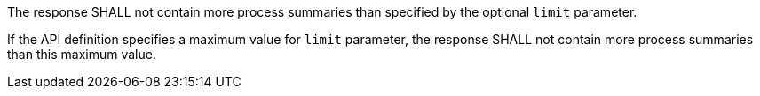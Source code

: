 [[req_core_pl-limit-response]]
[.requirement,label="/req/core/pl-limit-response"]
====
[.component,class=part]
--
The response SHALL not contain more process summaries than specified by the optional `limit` parameter.
--

[.component,class=part]
--
If the API definition specifies a maximum value for `limit` parameter, the response SHALL not contain more process summaries than this maximum value.
--
====
